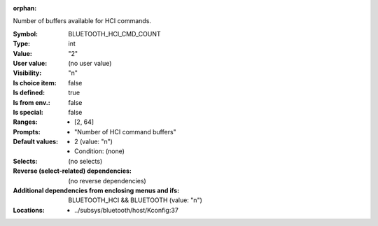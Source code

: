 :orphan:

.. title:: BLUETOOTH_HCI_CMD_COUNT

.. option:: CONFIG_BLUETOOTH_HCI_CMD_COUNT:
.. _CONFIG_BLUETOOTH_HCI_CMD_COUNT:

Number of buffers available for HCI commands.



:Symbol:           BLUETOOTH_HCI_CMD_COUNT
:Type:             int
:Value:            "2"
:User value:       (no user value)
:Visibility:       "n"
:Is choice item:   false
:Is defined:       true
:Is from env.:     false
:Is special:       false
:Ranges:

 *  [2, 64]
:Prompts:

 *  "Number of HCI command buffers"
:Default values:

 *  2 (value: "n")
 *   Condition: (none)
:Selects:
 (no selects)
:Reverse (select-related) dependencies:
 (no reverse dependencies)
:Additional dependencies from enclosing menus and ifs:
 BLUETOOTH_HCI && BLUETOOTH (value: "n")
:Locations:
 * ../subsys/bluetooth/host/Kconfig:37